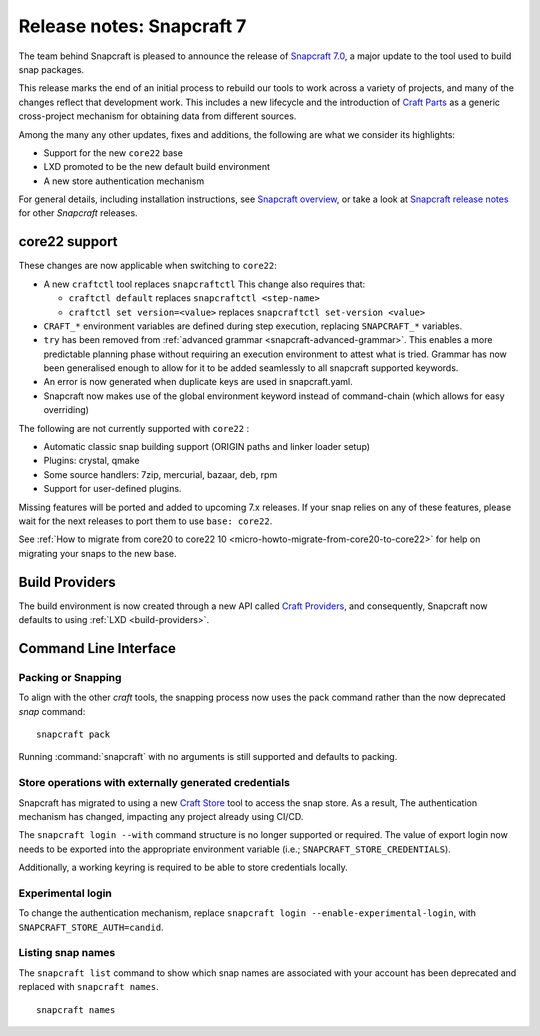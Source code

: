 .. 30464.md

.. _release-notes-snapcraft-7:

Release notes: Snapcraft 7
==========================

The team behind Snapcraft is pleased to announce the release of `Snapcraft 7.0 <https://github.com/snapcore/snapcraft/releases/tag/7.0>`__, a major update to the tool used to build snap packages.

This release marks the end of an initial process to rebuild our tools to work across a variety of projects, and many of the changes reflect that development work. This includes a new lifecycle and the introduction of `Craft Parts <https://craft-parts.readthedocs.io/en/latest/>`__ as a generic cross-project mechanism for obtaining data from different sources.

Among the many any other updates, fixes and additions, the following are what we consider its highlights:

-  Support for the new ``core22`` base
-  LXD promoted to be the new default build environment
-  A new store authentication mechanism

For general details, including installation instructions, see `Snapcraft overview <https://snapcraft.io/docs/snapcraft-overview>`__, or take a look at `Snapcraft release notes <https://snapcraft.io/docs/snapcraft-release-notes>`__ for other *Snapcraft* releases.

core22 support
--------------

These changes are now applicable when switching to ``core22``:

-  A new ``craftctl`` tool replaces ``snapcraftctl``\  This change also requires that:

   -  ``craftctl default`` replaces ``snapcraftctl <step-name>``
   -  ``craftctl set version=<value>`` replaces ``snapcraftctl set-version <value>``

-  ``CRAFT_*`` environment variables are defined during step execution, replacing ``SNAPCRAFT_*`` variables.
-  ``try`` has been removed from :ref:`advanced grammar <snapcraft-advanced-grammar>`. This enables a more predictable planning phase without requiring an execution environment to attest what is tried. Grammar has now been generalised enough to allow for it to be added seamlessly to all snapcraft supported keywords.
-  An error is now generated when duplicate keys are used in snapcraft.yaml.
-  Snapcraft now makes use of the global environment keyword instead of command-chain (which allows for easy overriding)

The following are not currently supported with ``core22`` :

- Automatic classic snap building support (ORIGIN paths and linker loader setup)
- Plugins: crystal, qmake
- Some source handlers: 7zip, mercurial, bazaar, deb, rpm
- Support for user-defined plugins.

Missing features will be ported and added to upcoming 7.x releases. If your snap relies on any of these features, please wait for the next releases to port them to use ``base: core22``.

See :ref:`How to migrate from core20 to core22 10 <micro-howto-migrate-from-core20-to-core22>` for help on migrating your snaps to the new base.

Build Providers
---------------

The build environment is now created through a new API called `Craft Providers <https://craft-providers.readthedocs.io/en/latest/>`__, and consequently, Snapcraft now defaults to using :ref:`LXD <build-providers>`.

Command Line Interface
----------------------

Packing or Snapping
~~~~~~~~~~~~~~~~~~~

To align with the other *craft* tools, the snapping process now uses the pack command rather than the now deprecated *snap* command:

::

   snapcraft pack

Running :command:`snapcraft` with no arguments is still supported and defaults to packing.

Store operations with externally generated credentials
~~~~~~~~~~~~~~~~~~~~~~~~~~~~~~~~~~~~~~~~~~~~~~~~~~~~~~

Snapcraft has migrated to using a new `Craft Store <https://craft-store.readthedocs.io/en/latest/>`__ tool to access the snap store. As a result, The authentication mechanism has changed, impacting any project already using CI/CD.

The ``snapcraft login --with`` command structure is no longer supported or required. The value of export login now needs to be exported into the appropriate environment variable (i.e.; ``SNAPCRAFT_STORE_CREDENTIALS``).

Additionally, a working keyring is required to be able to store credentials locally.

Experimental login
~~~~~~~~~~~~~~~~~~

To change the authentication mechanism, replace ``snapcraft login --enable-experimental-login``, with ``SNAPCRAFT_STORE_AUTH=candid``.

Listing snap names
~~~~~~~~~~~~~~~~~~

The ``snapcraft list`` command to show which snap names are associated with your account has been deprecated and replaced with ``snapcraft names``.

::

   snapcraft names
